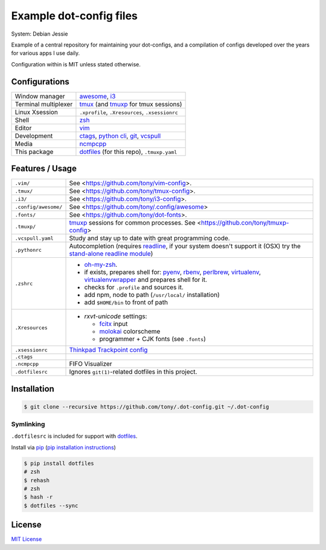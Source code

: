 Example dot-config files
========================

System: Debian Jessie

Example of a central repository for maintaining your dot-configs, and a
compilation of configs developed over the years for various apps I use
daily.

Configuration within is MIT unless stated otherwise.

Configurations
--------------

========================  ================================================

Window manager            `awesome`_, `i3`_
Terminal multiplexer      `tmux`_ (and `tmuxp`_ for tmux sessions)
Linux Xsession            ``.xprofile``, ``.Xresources``, ``.xsessionrc``
Shell                     `zsh`_
Editor                    `vim`_
Development               `ctags`_, `python cli`_, `git`_, `vcspull`_
Media                     `ncmpcpp`_
This package              `dotfiles`_ (for this repo), ``.tmuxp.yaml``

========================  ================================================

.. _awesome: http://awesome.naquadah.org/
.. _i3: http://i3wm.org/
.. _tmux: http://tmux.sourceforge.net/
.. _tmuxp: https://github.com/tony/tmuxp
.. _zsh: http://www.zsh.org/
.. _vim: http://www.vim.org/
.. _ctags: http://ctags.sourceforge.net/
.. _python cli: https://docs.python.org/2/using/cmdline.html
.. _git: http://git-scm.com/
.. _vcspull: https://github.com/tony/vcspull
.. _ncmpcpp: http://ncmpcpp.rybczak.net/

Features / Usage
----------------

========================  ================================================

``.vim/``                 See <https://github.com/tony/vim-config>.
``.tmux/``                See <https://github.com/tony/tmux-config>.
``.i3/``                  See <https://github.com/tony/i3-config>.
``.config/awesome/``      See <https://github.com/tony/.config/awesome>
``.fonts/``               See <https://github.com/tony/dot-fonts>.
``.tmuxp/``               `tmuxp`_ sessions for common processes.
                          See <https://github.con/tony/tmuxp-config>
``.vcspull.yaml``         Study and stay up to date with great programming
                          code.
``.pythonrc``             Autocompletion (requires `readline`_, if your
                          system doesn't support it (OSX) try the
                          `stand-alone readline module`_)
``.zshrc``                - `oh-my-zsh`_.
                          - if exists, prepares shell for: `pyenv`_,
                            `rbenv`_, `perlbrew`_, `virtualenv`_,
                            `virtualenvwrapper`_ and prepares shell for
                            it.
                          - checks for ``.profile`` and sources it.
                          - add npm, node to path (``/usr/local/``
                            installation)
                          - add ``$HOME/bin`` to front of path
``.Xresources``           - `rxvt-unicode` settings:

                            - `fcitx`_ input
                            - `molokai`_ colorscheme
                            - programmer + CJK fonts (see ``.fonts``)
``.xsessionrc``           `Thinkpad Trackpoint config`_
``.ctags``
``.ncmpcpp``              FIFO Visualizer
``.dotfilesrc``           Ignores ``git(1)``-related dotfiles in this
                          project.
========================  ================================================


.. _oh-my-zsh: https://github.com/robbyrussell/oh-my-zsh
.. _pyenv: https://github.com/yyuu/pyenv
.. _rbenv: https://github.com/sstephenson/rbenv
.. _virtualenv: http://www.virtualenv.org/en/latest/
.. _virtualenvwrapper: http://virtualenvwrapper.readthedocs.org/en/latest/
.. _perlbrew: http://perlbrew.pl/
.. _rxvt-unicode: http://software.schmorp.de/pkg/rxvt-unicode.html
.. _fcitx: https://fcitx-im.org/wiki/Fcitx
.. _molokai: https://github.com/tomasr/molokai
.. _CJK: http://en.wikipedia.org/wiki/CJK_characters
.. _readline: https://docs.python.org/2/library/readline.html
.. _stand-alone readline module: https://pypi.python.org/pypi/readline
.. _Thinkpad Trackpoint config: http://www.thinkwiki.org/wiki/How_to_configure_the_TrackPoint

Installation
------------

.. code-block:: sh

    $ git clone --recursive https://github.com/tony/.dot-config.git ~/.dot-config
    
Symlinking
~~~~~~~~~~

``.dotfilesrc`` is included for support with `dotfiles`_.

Install via `pip`_ (`pip installation instructions`_)

.. code-block:: sh
   
   $ pip install dotfiles
   # zsh
   $ rehash
   # zsh
   $ hash -r
   $ dotfiles --sync

.. _pip: http://www.pip-installer.org/en/latest/
.. _pip installation instructions: http://www.pip-installer.org/en/latest/installing.html
.. _dotfiles: https://github.com/jbernard/dotfiles

License
-------

`MIT License <http://opensource.org/licenses/MIT>`_
